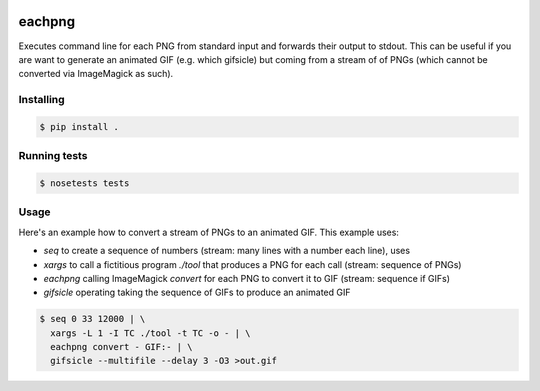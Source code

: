 .. image:: https://travis-ci.org/pebble/eachpng.svg?branch=master
    :target: https://travis-ci.org/pebble/eachpng
    
eachpng
=======

Executes command line for each PNG from standard input and forwards their output to stdout.
This can be useful if you are want to generate an animated GIF (e.g. which gifsicle) but
coming from a stream of of PNGs (which cannot be converted via ImageMagick as such).


Installing
----------

.. code-block:: bash
  
  $ pip install .


Running tests
-------------

.. code-block:: bash

  $ nosetests tests


Usage
-----

Here's an example how to convert a stream of PNGs to an animated GIF. This example uses:

- `seq` to create a sequence of numbers (stream: many lines with a number each line), uses
- `xargs` to call a fictitious program `./tool` that produces a PNG for each call (stream: sequence of PNGs)
- `eachpng` calling ImageMagick `convert` for each PNG to convert it to GIF (stream: sequence if GIFs)
- `gifsicle` operating taking the sequence of GIFs to produce an animated GIF


.. code-block:: bash

  $ seq 0 33 12000 | \
    xargs -L 1 -I TC ./tool -t TC -o - | \
    eachpng convert - GIF:- | \
    gifsicle --multifile --delay 3 -O3 >out.gif
